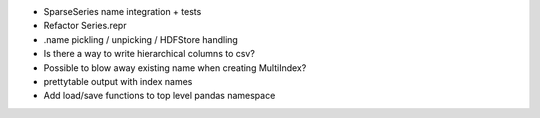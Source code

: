 - SparseSeries name integration + tests
- Refactor Series.repr
- .name pickling / unpicking / HDFStore handling
- Is there a way to write hierarchical columns to csv?
- Possible to blow away existing name when creating MultiIndex?
- prettytable output with index names
- Add load/save functions to top level pandas namespace
